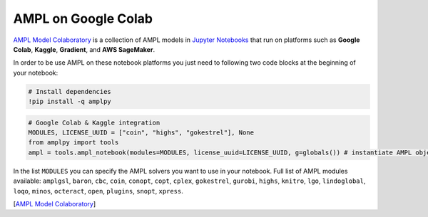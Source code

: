 AMPL on Google Colab 
--------------------

`AMPL Model Colaboratory <https://colab.ampl.com>`_ is a collection of AMPL models in `Jupyter Notebooks <https://jupyter.org/>`_
that run on platforms such as **Google Colab**, **Kaggle**, **Gradient**, and **AWS SageMaker**.

In order to be use AMPL on these notebook platforms you just need to following two code blocks
at the beginning of your notebook:

.. code-block:: bash

   # Install dependencies
   !pip install -q amplpy


.. code-block:: python

   # Google Colab & Kaggle integration
   MODULES, LICENSE_UUID = ["coin", "highs", "gokestrel"], None
   from amplpy import tools
   ampl = tools.ampl_notebook(modules=MODULES, license_uuid=LICENSE_UUID, g=globals()) # instantiate AMPL object and register magics

In the list ``MODULES`` you can specify the AMPL solvers you want to use in your notebook.
Full list of AMPL modules available: ``amplgsl``, ``baron``, ``cbc``, ``coin``, ``conopt``, ``copt``, ``cplex``, ``gokestrel``, ``gurobi``, ``highs``, ``knitro``, ``lgo``, ``lindoglobal``, ``loqo``, ``minos``, ``octeract``, ``open``, ``plugins``, ``snopt``, ``xpress``.

.. raw:: html

    <a href="https://colab.research.google.com/github/ampl/amplcolab/blob/master/authors/glebbelov/miscellaneous/nqueens.ipynb" target="_blank">
        <video width="100%" autoplay loop muted poster="https://ampl.com/upload/videos/nqueens_poster.jpg">
            <source src="https://ampl.com/upload/videos/nqueens.mp4" type="video/mp4" />
        </video>
    </a>

[`AMPL Model Colaboratory <https://colab.ampl.com>`_]